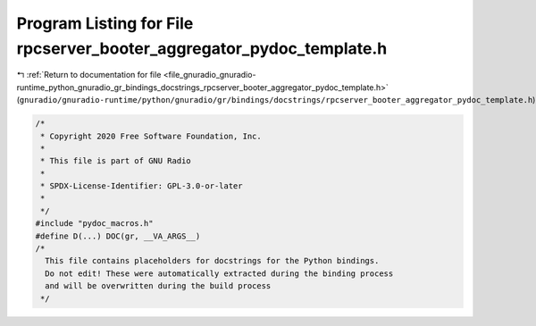 
.. _program_listing_file_gnuradio_gnuradio-runtime_python_gnuradio_gr_bindings_docstrings_rpcserver_booter_aggregator_pydoc_template.h:

Program Listing for File rpcserver_booter_aggregator_pydoc_template.h
=====================================================================

|exhale_lsh| :ref:`Return to documentation for file <file_gnuradio_gnuradio-runtime_python_gnuradio_gr_bindings_docstrings_rpcserver_booter_aggregator_pydoc_template.h>` (``gnuradio/gnuradio-runtime/python/gnuradio/gr/bindings/docstrings/rpcserver_booter_aggregator_pydoc_template.h``)

.. |exhale_lsh| unicode:: U+021B0 .. UPWARDS ARROW WITH TIP LEFTWARDS

.. code-block:: cpp

   /*
    * Copyright 2020 Free Software Foundation, Inc.
    *
    * This file is part of GNU Radio
    *
    * SPDX-License-Identifier: GPL-3.0-or-later
    *
    */
   #include "pydoc_macros.h"
   #define D(...) DOC(gr, __VA_ARGS__)
   /*
     This file contains placeholders for docstrings for the Python bindings.
     Do not edit! These were automatically extracted during the binding process
     and will be overwritten during the build process
    */

